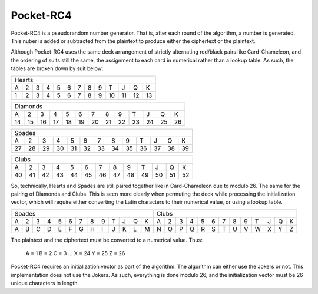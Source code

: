 Pocket-RC4
==========

Pocket-RC4 is a pseudorandom number generator. That is, after each round of the
algorithm, a number is generated. This nuber is added or subtracted from the
plaintext to produce either the ciphertext or the plaintext.

Although Pocket-RC4 uses the same deck arrangement of strictly alternating
red/black pairs like Card-Chameleon, and the ordering of suits still the same,
the assignment to each card in numerical rather than a lookup table. As such,
the tables are broken down by suit below:

+---+---+---+---+---+---+---+---+---+----+----+----+----+
| Hearts                                                |
+---+---+---+---+---+---+---+---+---+----+----+----+----+
| A | 2 | 3 | 4 | 5 | 6 | 7 | 8 | 9 | T  | J  | Q  | K  |
+---+---+---+---+---+---+---+---+---+----+----+----+----+
| 1 | 2 | 3 | 4 | 5 | 6 | 7 | 8 | 9 | 10 | 11 | 12 | 13 |
+---+---+---+---+---+---+---+---+---+----+----+----+----+

+----+----+----+----+----+----+----+----+----+----+----+----+----+
| Diamonds                                                       |
+----+----+----+----+----+----+----+----+----+----+----+----+----+
| A  | 2  | 3  | 4  | 5  | 6  | 7  | 8  | 9  | T  | J  | Q  | K  |
+----+----+----+----+----+----+----+----+----+----+----+----+----+
| 14 | 15 | 16 | 17 | 18 | 19 | 20 | 21 | 22 | 23 | 24 | 25 | 26 |
+----+----+----+----+----+----+----+----+----+----+----+----+----+

+----+----+----+----+----+----+----+----+----+----+----+----+----+
| Spades                                                         |
+----+----+----+----+----+----+----+----+----+----+----+----+----+
| A  | 2  | 3  | 4  | 5  | 6  | 7  | 8  | 9  | T  | J  | Q  | K  |
+----+----+----+----+----+----+----+----+----+----+----+----+----+
| 27 | 28 | 29 | 30 | 31 | 32 | 33 | 34 | 35 | 36 | 37 | 38 | 39 |
+----+----+----+----+----+----+----+----+----+----+----+----+----+

+----+----+----+----+----+----+----+----+----+----+----+----+----+
| Clubs                                                          |
+----+----+----+----+----+----+----+----+----+----+----+----+----+
| A  | 2  | 3  | 4  | 5  | 6  | 7  | 8  | 9  | T  | J  | Q  | K  |
+----+----+----+----+----+----+----+----+----+----+----+----+----+
| 40 | 41 | 42 | 43 | 44 | 45 | 46 | 47 | 48 | 49 | 50 | 51 | 52 |
+----+----+----+----+----+----+----+----+----+----+----+----+----+

So, technically, Hearts and Spades are still paired together like in
Card-Chameleon due to modulo 26. The same for the pairing of Diamonds and
Clubs. This is seen more clearly when permuting the deck while processing the
initialization vector, which will require either converting the Latin
characters to their numerical value, or using a lookup table.

+---+---+---+---+---+---+---+---+---+---+---+---+---+---+---+---+---+---+---+---+---+---+---+---+---+---+
| Spades                                            | Clubs                                             |
+---+---+---+---+---+---+---+---+---+---+---+---+---+---+---+---+---+---+---+---+---+---+---+---+---+---+
| A | 2 | 3 | 4 | 5 | 6 | 7 | 8 | 9 | T | J | Q | K | A | 2 | 3 | 4 | 5 | 6 | 7 | 8 | 9 | T | J | Q | K |
+---+---+---+---+---+---+---+---+---+---+---+---+---+---+---+---+---+---+---+---+---+---+---+---+---+---+
| A | B | C | D | E | F | G | H | I | J | K | L | M | N | O | P | Q | R | S | T | U | V | W | X | Y | Z |
+---+---+---+---+---+---+---+---+---+---+---+---+---+---+---+---+---+---+---+---+---+---+---+---+---+---+

The plaintext and the ciphertext must be converted to a numerical value. Thus:

    A = 1
    B = 2
    C = 3
    ...
    X = 24
    Y = 25
    Z = 26

Pocket-RC4 requires an initialization vector as part of the algorithm. The
algorithm can either use the Jokers or not. This implementation does not use
the Jokers. As such, everything is done modulo 26, and the initialization
vector must be 26 unique characters in length.
